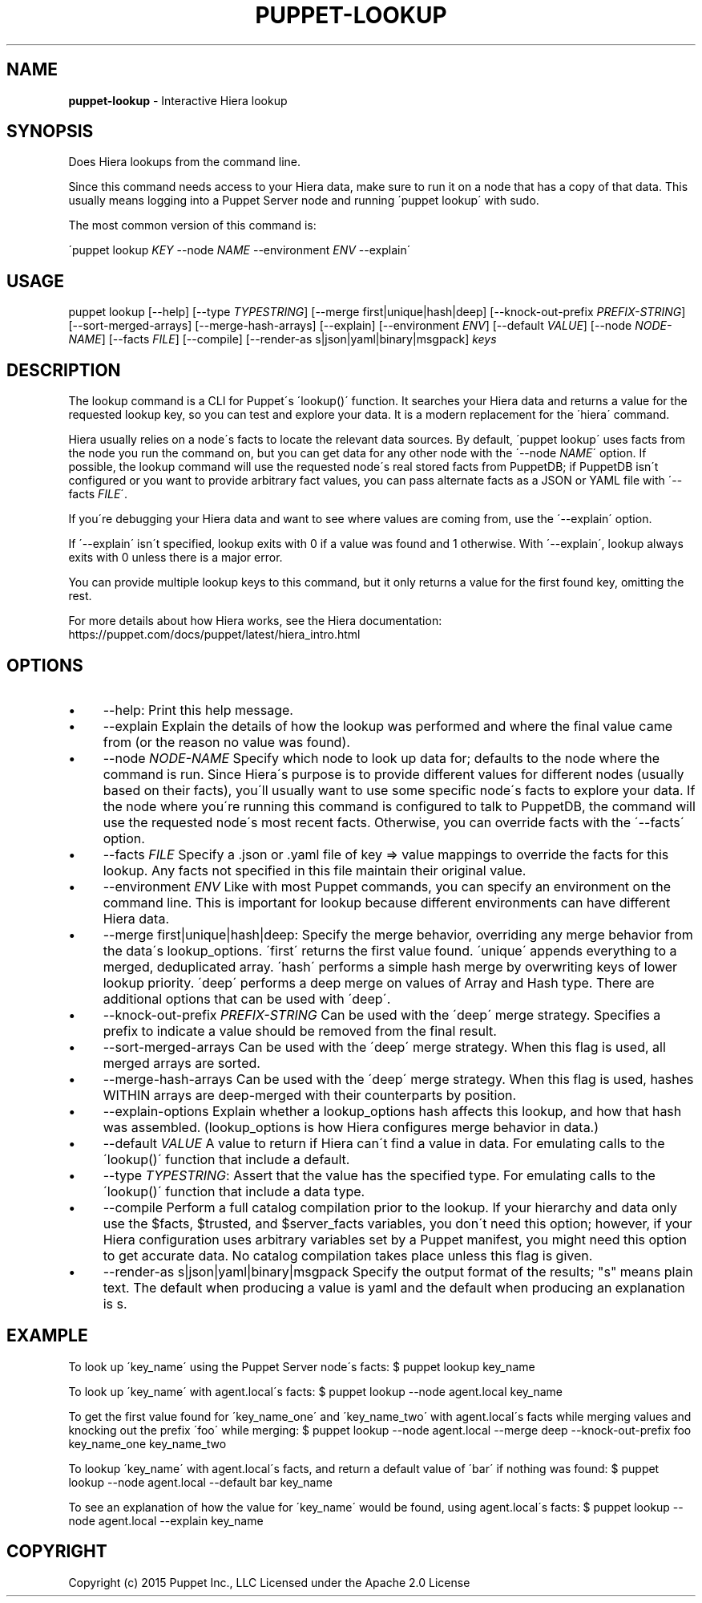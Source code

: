 .\" generated with Ronn/v0.7.3
.\" http://github.com/rtomayko/ronn/tree/0.7.3
.
.TH "PUPPET\-LOOKUP" "8" "February 2019" "Puppet, Inc." "Puppet manual"
.
.SH "NAME"
\fBpuppet\-lookup\fR \- Interactive Hiera lookup
.
.SH "SYNOPSIS"
Does Hiera lookups from the command line\.
.
.P
Since this command needs access to your Hiera data, make sure to run it on a node that has a copy of that data\. This usually means logging into a Puppet Server node and running \'puppet lookup\' with sudo\.
.
.P
The most common version of this command is:
.
.P
\'puppet lookup \fIKEY\fR \-\-node \fINAME\fR \-\-environment \fIENV\fR \-\-explain\'
.
.SH "USAGE"
puppet lookup [\-\-help] [\-\-type \fITYPESTRING\fR] [\-\-merge first|unique|hash|deep] [\-\-knock\-out\-prefix \fIPREFIX\-STRING\fR] [\-\-sort\-merged\-arrays] [\-\-merge\-hash\-arrays] [\-\-explain] [\-\-environment \fIENV\fR] [\-\-default \fIVALUE\fR] [\-\-node \fINODE\-NAME\fR] [\-\-facts \fIFILE\fR] [\-\-compile] [\-\-render\-as s|json|yaml|binary|msgpack] \fIkeys\fR
.
.SH "DESCRIPTION"
The lookup command is a CLI for Puppet\'s \'lookup()\' function\. It searches your Hiera data and returns a value for the requested lookup key, so you can test and explore your data\. It is a modern replacement for the \'hiera\' command\.
.
.P
Hiera usually relies on a node\'s facts to locate the relevant data sources\. By default, \'puppet lookup\' uses facts from the node you run the command on, but you can get data for any other node with the \'\-\-node \fINAME\fR\' option\. If possible, the lookup command will use the requested node\'s real stored facts from PuppetDB; if PuppetDB isn\'t configured or you want to provide arbitrary fact values, you can pass alternate facts as a JSON or YAML file with \'\-\-facts \fIFILE\fR\'\.
.
.P
If you\'re debugging your Hiera data and want to see where values are coming from, use the \'\-\-explain\' option\.
.
.P
If \'\-\-explain\' isn\'t specified, lookup exits with 0 if a value was found and 1 otherwise\. With \'\-\-explain\', lookup always exits with 0 unless there is a major error\.
.
.P
You can provide multiple lookup keys to this command, but it only returns a value for the first found key, omitting the rest\.
.
.P
For more details about how Hiera works, see the Hiera documentation: https://puppet\.com/docs/puppet/latest/hiera_intro\.html
.
.SH "OPTIONS"
.
.IP "\(bu" 4
\-\-help: Print this help message\.
.
.IP "\(bu" 4
\-\-explain Explain the details of how the lookup was performed and where the final value came from (or the reason no value was found)\.
.
.IP "\(bu" 4
\-\-node \fINODE\-NAME\fR Specify which node to look up data for; defaults to the node where the command is run\. Since Hiera\'s purpose is to provide different values for different nodes (usually based on their facts), you\'ll usually want to use some specific node\'s facts to explore your data\. If the node where you\'re running this command is configured to talk to PuppetDB, the command will use the requested node\'s most recent facts\. Otherwise, you can override facts with the \'\-\-facts\' option\.
.
.IP "\(bu" 4
\-\-facts \fIFILE\fR Specify a \.json or \.yaml file of key => value mappings to override the facts for this lookup\. Any facts not specified in this file maintain their original value\.
.
.IP "\(bu" 4
\-\-environment \fIENV\fR Like with most Puppet commands, you can specify an environment on the command line\. This is important for lookup because different environments can have different Hiera data\.
.
.IP "\(bu" 4
\-\-merge first|unique|hash|deep: Specify the merge behavior, overriding any merge behavior from the data\'s lookup_options\. \'first\' returns the first value found\. \'unique\' appends everything to a merged, deduplicated array\. \'hash\' performs a simple hash merge by overwriting keys of lower lookup priority\. \'deep\' performs a deep merge on values of Array and Hash type\. There are additional options that can be used with \'deep\'\.
.
.IP "\(bu" 4
\-\-knock\-out\-prefix \fIPREFIX\-STRING\fR Can be used with the \'deep\' merge strategy\. Specifies a prefix to indicate a value should be removed from the final result\.
.
.IP "\(bu" 4
\-\-sort\-merged\-arrays Can be used with the \'deep\' merge strategy\. When this flag is used, all merged arrays are sorted\.
.
.IP "\(bu" 4
\-\-merge\-hash\-arrays Can be used with the \'deep\' merge strategy\. When this flag is used, hashes WITHIN arrays are deep\-merged with their counterparts by position\.
.
.IP "\(bu" 4
\-\-explain\-options Explain whether a lookup_options hash affects this lookup, and how that hash was assembled\. (lookup_options is how Hiera configures merge behavior in data\.)
.
.IP "\(bu" 4
\-\-default \fIVALUE\fR A value to return if Hiera can\'t find a value in data\. For emulating calls to the \'lookup()\' function that include a default\.
.
.IP "\(bu" 4
\-\-type \fITYPESTRING\fR: Assert that the value has the specified type\. For emulating calls to the \'lookup()\' function that include a data type\.
.
.IP "\(bu" 4
\-\-compile Perform a full catalog compilation prior to the lookup\. If your hierarchy and data only use the $facts, $trusted, and $server_facts variables, you don\'t need this option; however, if your Hiera configuration uses arbitrary variables set by a Puppet manifest, you might need this option to get accurate data\. No catalog compilation takes place unless this flag is given\.
.
.IP "\(bu" 4
\-\-render\-as s|json|yaml|binary|msgpack Specify the output format of the results; "s" means plain text\. The default when producing a value is yaml and the default when producing an explanation is s\.
.
.IP "" 0
.
.SH "EXAMPLE"
To look up \'key_name\' using the Puppet Server node\'s facts: $ puppet lookup key_name
.
.P
To look up \'key_name\' with agent\.local\'s facts: $ puppet lookup \-\-node agent\.local key_name
.
.P
To get the first value found for \'key_name_one\' and \'key_name_two\' with agent\.local\'s facts while merging values and knocking out the prefix \'foo\' while merging: $ puppet lookup \-\-node agent\.local \-\-merge deep \-\-knock\-out\-prefix foo key_name_one key_name_two
.
.P
To lookup \'key_name\' with agent\.local\'s facts, and return a default value of \'bar\' if nothing was found: $ puppet lookup \-\-node agent\.local \-\-default bar key_name
.
.P
To see an explanation of how the value for \'key_name\' would be found, using agent\.local\'s facts: $ puppet lookup \-\-node agent\.local \-\-explain key_name
.
.SH "COPYRIGHT"
Copyright (c) 2015 Puppet Inc\., LLC Licensed under the Apache 2\.0 License
